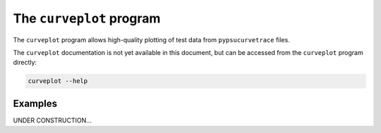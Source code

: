 .. _curveplot:

The ``curveplot`` program
=========================

.. autosummary::
   :toctree: generated

The ``curveplot`` program allows high-quality plotting of test data from ``pypsucurvetrace`` files.

The ``curveplot`` documentation is not yet available in this document, but can be accessed from the ``curveplot`` program directly:

.. code-block:: console

   curveplot --help

Examples
--------
UNDER CONSTRUCTION...

